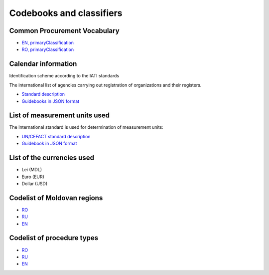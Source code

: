 .. _codebooks:

Codebooks and classifiers
==========================

Common Procurement Vocabulary
-----------------------------

* `EN, primaryClassification <http://standards.openprocurement.org/classifiers/cpv/custom-2016-04-01/en.json>`_ 

* `RO, primaryClassification <http://standards.openprocurement.org/classifiers/cpv/ro.json>`_ 


Calendar information
--------------------

Identification scheme according to the IATI standards

The international list of agencies carrying out registration of organizations and their registers.

* `Standard description <http://iatistandard.org/201/upgrades/decimal-upgrade-to-2-02/>`_

* `Guidebooks in JSON format <http://standards.openprocurement.org/codelists/organization-identifier-scheme/en.json>`_

List of measurement units used
------------------------------

The International standard is used for determination of measurement units:

* `UN/CEFACT standard description <http://opendata.org.ua/dataset/recommended-units-of-measure>`_

* `Guidebook in JSON format <http://standards.openprocurement.org/codelists/organization-identifier-scheme/en.json>`_

List of the currencies used
---------------------------

* Lei (MDL)

* Euro (EUR)

* Dollar (USD)

Codelist of Moldovan regions
----------------------------

* `RO <http://standards.openprocurement.org/codelists/organization-address-region/md/ro.json>`_

* `RU <http://standards.openprocurement.org/codelists/organization-address-region/md/ru.json>`_

* `EN <http://standards.openprocurement.org/codelists/organization-address-region/md/en.json>`_

Codelist of procedure types
---------------------------

* `RO <http://standards.openprocurement.org/codelists/plan-tender-procurementMethodType/mepps/ro.json>`_

* `RU <http://standards.openprocurement.org/codelists/plan-tender-procurementMethodType/mepps/ru.json>`_

* `EN <http://standards.openprocurement.org/codelists/plan-tender-procurementMethodType/mepps/en.json>`_
